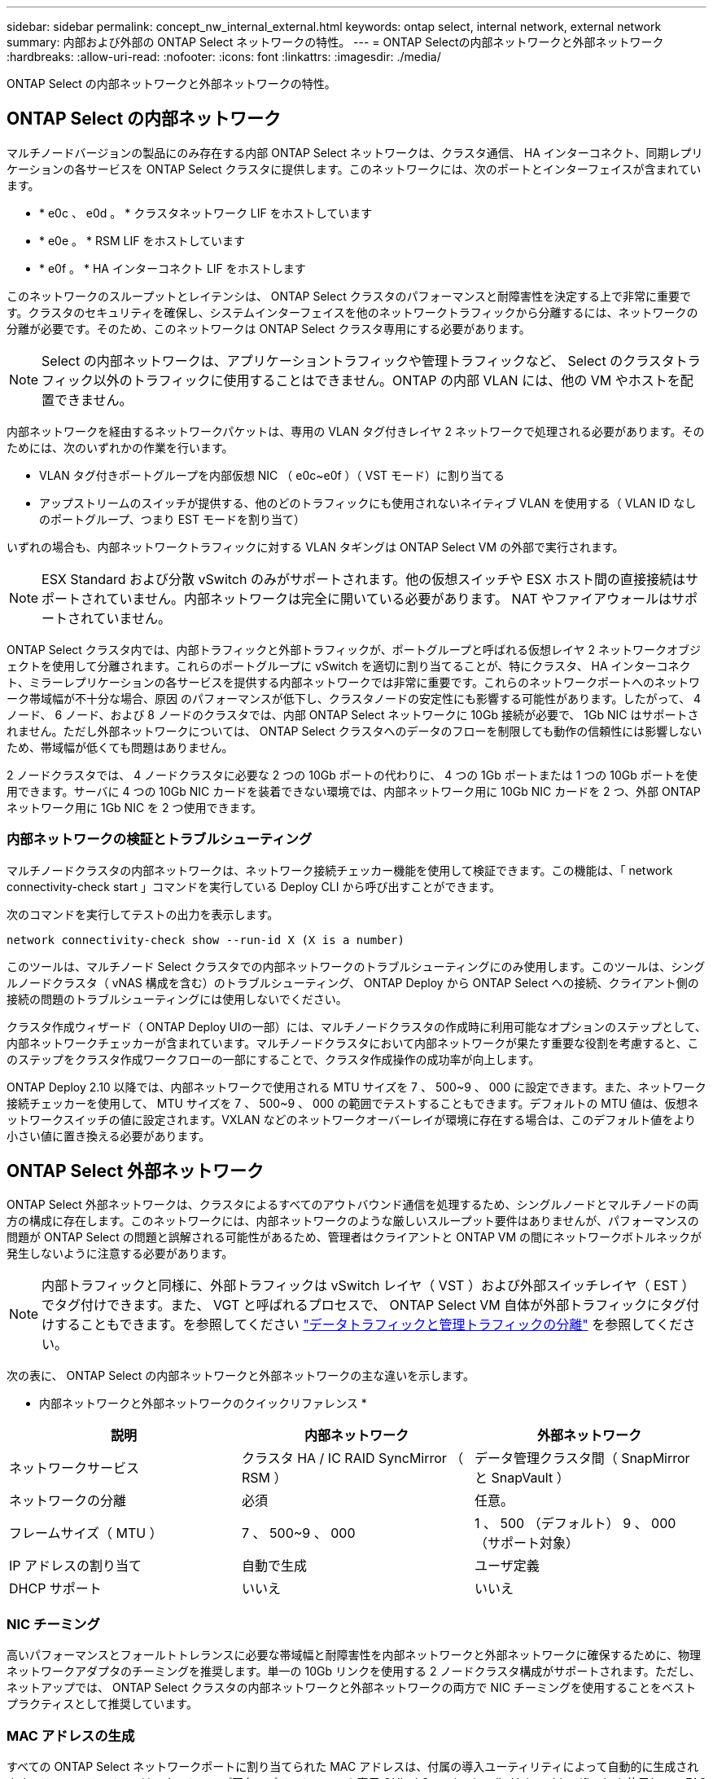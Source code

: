 ---
sidebar: sidebar 
permalink: concept_nw_internal_external.html 
keywords: ontap select, internal network, external network 
summary: 内部および外部の ONTAP Select ネットワークの特性。 
---
= ONTAP Selectの内部ネットワークと外部ネットワーク
:hardbreaks:
:allow-uri-read: 
:nofooter: 
:icons: font
:linkattrs: 
:imagesdir: ./media/


[role="lead"]
ONTAP Select の内部ネットワークと外部ネットワークの特性。



== ONTAP Select の内部ネットワーク

マルチノードバージョンの製品にのみ存在する内部 ONTAP Select ネットワークは、クラスタ通信、 HA インターコネクト、同期レプリケーションの各サービスを ONTAP Select クラスタに提供します。このネットワークには、次のポートとインターフェイスが含まれています。

* * e0c 、 e0d 。 * クラスタネットワーク LIF をホストしています
* * e0e 。 * RSM LIF をホストしています
* * e0f 。 * HA インターコネクト LIF をホストします


このネットワークのスループットとレイテンシは、 ONTAP Select クラスタのパフォーマンスと耐障害性を決定する上で非常に重要です。クラスタのセキュリティを確保し、システムインターフェイスを他のネットワークトラフィックから分離するには、ネットワークの分離が必要です。そのため、このネットワークは ONTAP Select クラスタ専用にする必要があります。


NOTE: Select の内部ネットワークは、アプリケーショントラフィックや管理トラフィックなど、 Select のクラスタトラフィック以外のトラフィックに使用することはできません。ONTAP の内部 VLAN には、他の VM やホストを配置できません。

内部ネットワークを経由するネットワークパケットは、専用の VLAN タグ付きレイヤ 2 ネットワークで処理される必要があります。そのためには、次のいずれかの作業を行います。

* VLAN タグ付きポートグループを内部仮想 NIC （ e0c~e0f ）（ VST モード）に割り当てる
* アップストリームのスイッチが提供する、他のどのトラフィックにも使用されないネイティブ VLAN を使用する（ VLAN ID なしのポートグループ、つまり EST モードを割り当て）


いずれの場合も、内部ネットワークトラフィックに対する VLAN タギングは ONTAP Select VM の外部で実行されます。


NOTE: ESX Standard および分散 vSwitch のみがサポートされます。他の仮想スイッチや ESX ホスト間の直接接続はサポートされていません。内部ネットワークは完全に開いている必要があります。 NAT やファイアウォールはサポートされていません。

ONTAP Select クラスタ内では、内部トラフィックと外部トラフィックが、ポートグループと呼ばれる仮想レイヤ 2 ネットワークオブジェクトを使用して分離されます。これらのポートグループに vSwitch を適切に割り当てることが、特にクラスタ、 HA インターコネクト、ミラーレプリケーションの各サービスを提供する内部ネットワークでは非常に重要です。これらのネットワークポートへのネットワーク帯域幅が不十分な場合、原因 のパフォーマンスが低下し、クラスタノードの安定性にも影響する可能性があります。したがって、 4 ノード、 6 ノード、および 8 ノードのクラスタでは、内部 ONTAP Select ネットワークに 10Gb 接続が必要で、 1Gb NIC はサポートされません。ただし外部ネットワークについては、 ONTAP Select クラスタへのデータのフローを制限しても動作の信頼性には影響しないため、帯域幅が低くても問題はありません。

2 ノードクラスタでは、 4 ノードクラスタに必要な 2 つの 10Gb ポートの代わりに、 4 つの 1Gb ポートまたは 1 つの 10Gb ポートを使用できます。サーバに 4 つの 10Gb NIC カードを装着できない環境では、内部ネットワーク用に 10Gb NIC カードを 2 つ、外部 ONTAP ネットワーク用に 1Gb NIC を 2 つ使用できます。



=== 内部ネットワークの検証とトラブルシューティング

マルチノードクラスタの内部ネットワークは、ネットワーク接続チェッカー機能を使用して検証できます。この機能は、「 network connectivity-check start 」コマンドを実行している Deploy CLI から呼び出すことができます。

次のコマンドを実行してテストの出力を表示します。

[listing]
----
network connectivity-check show --run-id X (X is a number)
----
このツールは、マルチノード Select クラスタでの内部ネットワークのトラブルシューティングにのみ使用します。このツールは、シングルノードクラスタ（ vNAS 構成を含む）のトラブルシューティング、 ONTAP Deploy から ONTAP Select への接続、クライアント側の接続の問題のトラブルシューティングには使用しないでください。

クラスタ作成ウィザード（ ONTAP Deploy UIの一部）には、マルチノードクラスタの作成時に利用可能なオプションのステップとして、内部ネットワークチェッカーが含まれています。マルチノードクラスタにおいて内部ネットワークが果たす重要な役割を考慮すると、このステップをクラスタ作成ワークフローの一部にすることで、クラスタ作成操作の成功率が向上します。

ONTAP Deploy 2.10 以降では、内部ネットワークで使用される MTU サイズを 7 、 500~9 、 000 に設定できます。また、ネットワーク接続チェッカーを使用して、 MTU サイズを 7 、 500~9 、 000 の範囲でテストすることもできます。デフォルトの MTU 値は、仮想ネットワークスイッチの値に設定されます。VXLAN などのネットワークオーバーレイが環境に存在する場合は、このデフォルト値をより小さい値に置き換える必要があります。



== ONTAP Select 外部ネットワーク

ONTAP Select 外部ネットワークは、クラスタによるすべてのアウトバウンド通信を処理するため、シングルノードとマルチノードの両方の構成に存在します。このネットワークには、内部ネットワークのような厳しいスループット要件はありませんが、パフォーマンスの問題が ONTAP Select の問題と誤解される可能性があるため、管理者はクライアントと ONTAP VM の間にネットワークボトルネックが発生しないように注意する必要があります。


NOTE: 内部トラフィックと同様に、外部トラフィックは vSwitch レイヤ（ VST ）および外部スイッチレイヤ（ EST ）でタグ付けできます。また、 VGT と呼ばれるプロセスで、 ONTAP Select VM 自体が外部トラフィックにタグ付けすることもできます。を参照してください link:concept_nw_data_mgmt_separation.html["データトラフィックと管理トラフィックの分離"] を参照してください。

次の表に、 ONTAP Select の内部ネットワークと外部ネットワークの主な違いを示します。

* 内部ネットワークと外部ネットワークのクイックリファレンス *

[cols="3*"]
|===
| 説明 | 内部ネットワーク | 外部ネットワーク 


| ネットワークサービス | クラスタ HA / IC RAID SyncMirror （ RSM ） | データ管理クラスタ間（ SnapMirror と SnapVault ） 


| ネットワークの分離 | 必須 | 任意。 


| フレームサイズ（ MTU ） | 7 、 500~9 、 000 | 1 、 500 （デフォルト） 9 、 000 （サポート対象） 


| IP アドレスの割り当て | 自動で生成 | ユーザ定義 


| DHCP サポート | いいえ | いいえ 
|===


=== NIC チーミング

高いパフォーマンスとフォールトトレランスに必要な帯域幅と耐障害性を内部ネットワークと外部ネットワークに確保するために、物理ネットワークアダプタのチーミングを推奨します。単一の 10Gb リンクを使用する 2 ノードクラスタ構成がサポートされます。ただし、ネットアップでは、 ONTAP Select クラスタの内部ネットワークと外部ネットワークの両方で NIC チーミングを使用することをベストプラクティスとして推奨しています。



=== MAC アドレスの生成

すべての ONTAP Select ネットワークポートに割り当てられた MAC アドレスは、付属の導入ユーティリティによって自動的に生成されます。このユーティリティは、ネットアップ固有のプラットフォーム専用 OUI （ Organizationally Unique Identifier ）を使用して、 FAS システムとの競合がないことを確認します。その後のノードの導入時に同じアドレスが誤って割り当てられないように、このアドレスのコピーが ONTAP Select インストール VM （ ONTAP Deploy ）の内部データベースに保存されます。ネットワークポートに割り当てられた MAC アドレスを管理者が変更することはできません。
